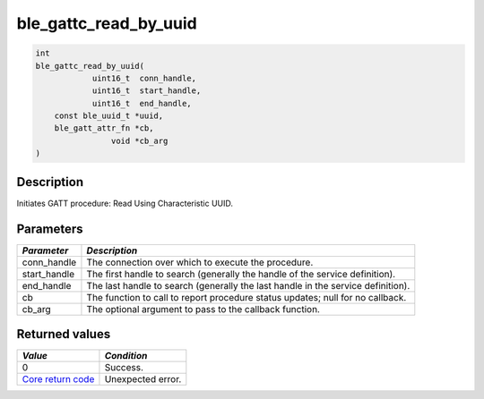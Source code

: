 ble\_gattc\_read\_by\_uuid
--------------------------

.. code:: c

    int
    ble_gattc_read_by_uuid(
                uint16_t  conn_handle,
                uint16_t  start_handle,
                uint16_t  end_handle,
        const ble_uuid_t *uuid,
        ble_gatt_attr_fn *cb,
                    void *cb_arg
    )

Description
~~~~~~~~~~~

Initiates GATT procedure: Read Using Characteristic UUID.

Parameters
~~~~~~~~~~

+----------------+------------------+
| *Parameter*    | *Description*    |
+================+==================+
| conn\_handle   | The connection   |
|                | over which to    |
|                | execute the      |
|                | procedure.       |
+----------------+------------------+
| start\_handle  | The first handle |
|                | to search        |
|                | (generally the   |
|                | handle of the    |
|                | service          |
|                | definition).     |
+----------------+------------------+
| end\_handle    | The last handle  |
|                | to search        |
|                | (generally the   |
|                | last handle in   |
|                | the service      |
|                | definition).     |
+----------------+------------------+
| cb             | The function to  |
|                | call to report   |
|                | procedure status |
|                | updates; null    |
|                | for no callback. |
+----------------+------------------+
| cb\_arg        | The optional     |
|                | argument to pass |
|                | to the callback  |
|                | function.        |
+----------------+------------------+

Returned values
~~~~~~~~~~~~~~~

+-----------------------------------------------------------------------+---------------------+
| *Value*                                                               | *Condition*         |
+=======================================================================+=====================+
| 0                                                                     | Success.            |
+-----------------------------------------------------------------------+---------------------+
| `Core return code <../../ble_hs_return_codes/#return-codes-core>`__   | Unexpected error.   |
+-----------------------------------------------------------------------+---------------------+

